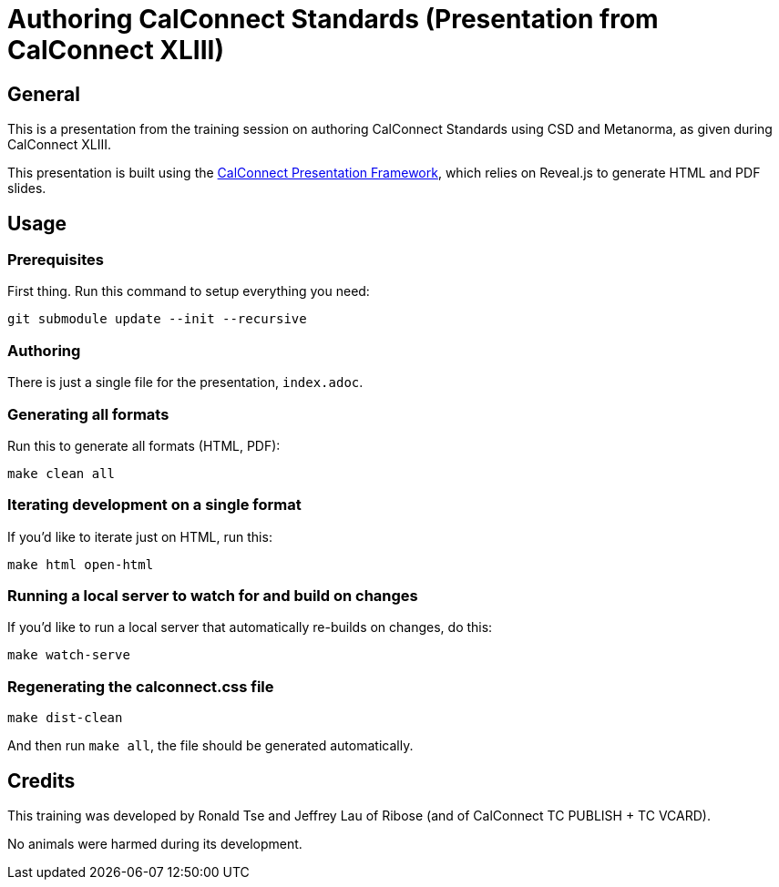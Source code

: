= Authoring CalConnect Standards (Presentation from CalConnect XLIII)

== General

This is a presentation from the training session on authoring CalConnect Standards
using CSD and Metanorma, as given during CalConnect XLIII.

This presentation is built using the
https://github.com/CalConnect/cc-presentation-framework/[CalConnect Presentation Framework],
which relies on Reveal.js to generate HTML and PDF slides.


== Usage

=== Prerequisites

First thing. Run this command to setup everything you need:

[source,shell]
----
git submodule update --init --recursive
----


=== Authoring

There is just a single file for the presentation, `index.adoc`.


=== Generating all formats

Run this to generate all formats (HTML, PDF):

[source,sh]
----
make clean all
----


=== Iterating development on a single format

If you'd like to iterate just on HTML, run this:

[source,sh]
----
make html open-html
----


=== Running a local server to watch for and build on changes

If you'd like to run a local server that automatically re-builds on changes,
do this:

[source,sh]
----
make watch-serve
----


=== Regenerating the calconnect.css file

[source,sh]
----
make dist-clean
----

And then run `make all`, the file should be generated automatically.


== Credits

This training was developed by Ronald Tse and Jeffrey Lau of Ribose
(and of CalConnect TC PUBLISH + TC VCARD).

No animals were harmed during its development.

